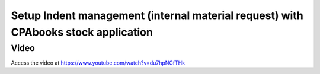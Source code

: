 .. _indent:

.. meta::
  :description: Setup Indent management (internal material request) with CPAbooks stock application
  :keywords: Indent, Material Request, Department Request, Manage Indents, Request for material

.. index::
   single: Manage Indents
   single: Request for material

===============================================================================
Setup Indent management (internal material request) with CPAbooks stock application
===============================================================================

Video
-----
Access the video at https://www.youtube.com/watch?v=du7hpNCfTHk

.. raw:: html

    <div style="text-align: center; margin-bottom: 2em;">
    <iframe width="100%" class="youtube-video" src="https://www.youtube.com/embed/du7hpNCfTHk" frameborder="0" allow="autoplay; encrypted-media" allowfullscreen></iframe>
    </div>
